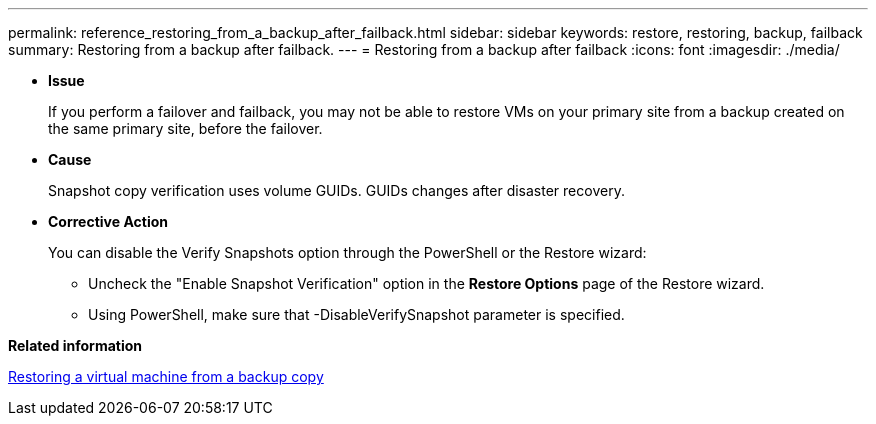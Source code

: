 ---
permalink: reference_restoring_from_a_backup_after_failback.html
sidebar: sidebar
keywords: restore, restoring, backup, failback
summary: Restoring from a backup after failback.
---
= Restoring from a backup after failback
:icons: font
:imagesdir: ./media/

[.lead]
* *Issue*
+
If you perform a failover and failback, you may not be able to restore VMs on your primary site from a backup created on the same primary site, before the failover.

* *Cause*
+
Snapshot copy verification uses volume GUIDs. GUIDs changes after disaster recovery.

* *Corrective Action*
+
You can disable the Verify Snapshots option through the PowerShell or the Restore wizard:

 ** Uncheck the "Enable Snapshot Verification" option in the *Restore Options* page of the Restore wizard.
 ** Using PowerShell, make sure that -DisableVerifySnapshot parameter is specified.

*Related information*

xref:task_restoring_a_virtual_machine_from_a_backup_copy.adoc[Restoring a virtual machine from a backup copy]
